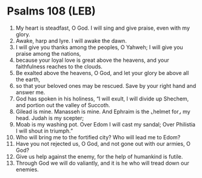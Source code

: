 * Psalms 108 (LEB)
:PROPERTIES:
:ID: LEB/19-PSA108
:END:

1. My heart is steadfast, O God. I will sing and give praise, even with my glory.
2. Awake, harp and lyre. I will awake the dawn.
3. I will give you thanks among the peoples, O Yahweh; I will give you praise among the nations,
4. because your loyal love is great above the heavens, and your faithfulness reaches to the clouds.
5. Be exalted above the heavens, O God, and let your glory be above all the earth,
6. so that your beloved ones may be rescued. Save by your right hand and answer me.
7. God has spoken in his holiness, “I will exult, I will divide up Shechem, and portion out the valley of Succoth.
8. Gilead is mine. Manasseh is mine. And Ephraim is the ⌞helmet for⌟ my head. Judah is my scepter;
9. Moab is my washing pot. Over Edom I will cast my sandal; Over Philistia I will shout in triumph.”
10. Who will bring me to the fortified city? Who will lead me to Edom?
11. Have you not rejected us, O God, and not gone out with our armies, O God?
12. Give us help against the enemy, for the help of humankind is futile.
13. Through God we will do valiantly, and it is he who will tread down our enemies.
